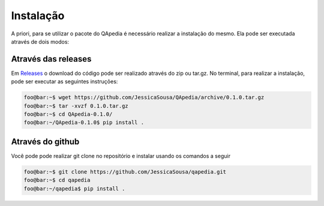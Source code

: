 .. _installation:

Instalação
----------

A priori, para se utilizar o pacote do QApedia é necessário realizar a
instalação do mesmo. Ela pode ser executada através de dois modos:

Através das releases
''''''''''''''''''''

Em `Releases`_ o download do código pode ser realizado através do zip ou
tar.gz. No terminal, para realizar a instalação, pode ser executar as
seguintes instruções:

.. code-block:: console

    foo@bar:~$ wget https://github.com/JessicaSousa/QApedia/archive/0.1.0.tar.gz
    foo@bar:~$ tar -xvzf 0.1.0.tar.gz
    foo@bar:~$ cd QApedia-0.1.0/
    foo@bar:~/QApedia-0.1.0$ pip install .

Através do github
'''''''''''''''''

Você pode pode realizar git clone no repositório e instalar usando os
comandos a seguir

.. code-block:: console

    foo@bar:~$ git clone https://github.com/JessicaSousa/qapedia.git
    foo@bar:~$ cd qapedia
    foo@bar:~/qapedia$ pip install .


.. Através do Python packages
.. ''''''''''''''''''''''''''

.. QApedia está disponível no PyPI e pode ser instalado usando o pip.

.. .. code-block:: sh

..    pip install qapedia

.. _Releases: https://github.com/JessicaSousa/QApedia/releases
